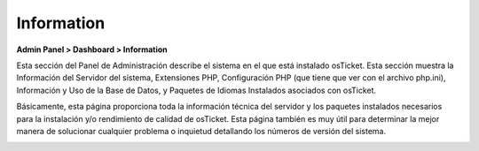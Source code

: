 Information
===========

**Admin Panel > Dashboard > Information**

Esta sección del Panel de Administración describe el sistema en el que está instalado osTicket. Esta sección muestra la Información del Servidor del sistema, Extensiones PHP, Configuración PHP (que tiene que ver con el archivo php.ini), Información y Uso de la Base de Datos, y Paquetes de Idiomas Instalados asociados con osTicket.

Básicamente, esta página proporciona toda la información técnica del servidor y los paquetes instalados necesarios para la instalación y/o rendimiento de calidad de osTicket. Esta página también es muy útil para determinar la mejor manera de solucionar cualquier problema o inquietud detallando los números de versión del sistema.

.. image:: ../../_static/images/admin_dashboard_information_info.png
  :alt: Information Tab
